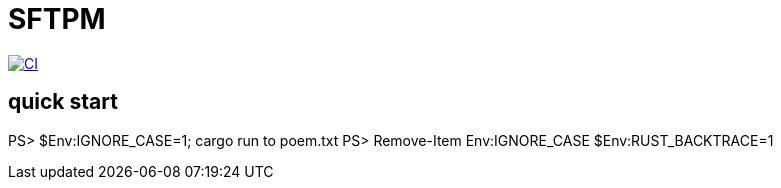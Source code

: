 = SFTPM

image:https://github.com/archlizix/sftpm/actions/workflows/ci.yml/badge.svg?branch=main[CI, link=https://github.com/archlizix/sftpm/actions/workflows/ci.yml]

== quick start
PS> $Env:IGNORE_CASE=1; cargo run to poem.txt
PS> Remove-Item Env:IGNORE_CASE
$Env:RUST_BACKTRACE=1
